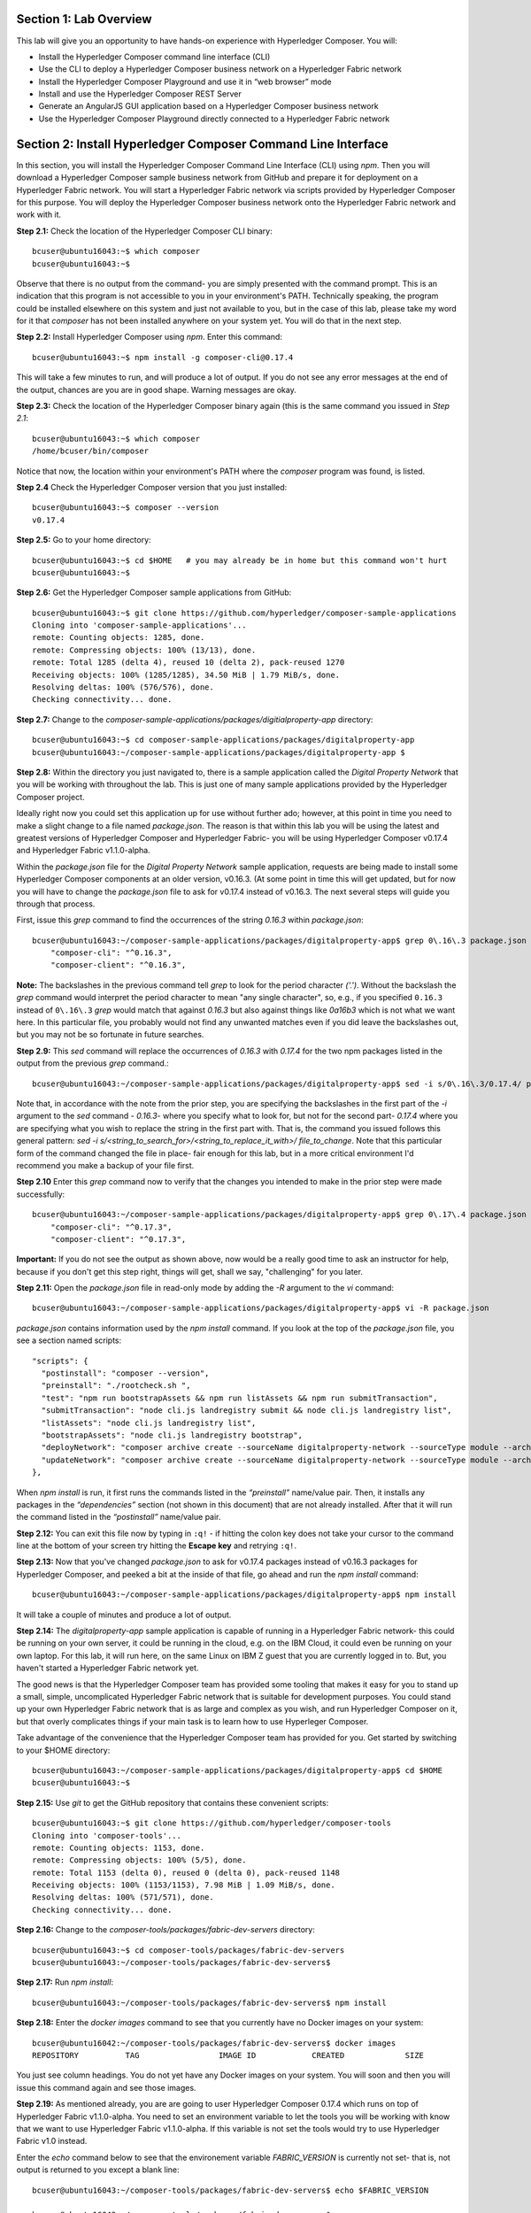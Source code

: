 Section 1:  Lab Overview
========================

This lab will give you an opportunity to have hands-on experience with Hyperledger Composer.
You will:

*	Install the Hyperledger Composer command line interface (CLI)
*	Use the CLI to deploy a Hyperledger Composer business network on a Hyperledger Fabric network
*	Install the Hyperledger Composer Playground and use it in “web browser” mode
*	Install and use the Hyperledger Composer REST Server
*	Generate an AngularJS GUI application based on a Hyperledger Composer business network
*	Use the Hyperledger Composer Playground directly connected to a Hyperledger Fabric network

Section 2: Install Hyperledger Composer Command Line Interface
==============================================================

In this section, you will install the Hyperledger Composer Command Line Interface (CLI) using *npm*.  Then you will download a Hyperledger Composer sample business 
network from GitHub and prepare it for deployment on a Hyperledger Fabric network.  You will start a Hyperledger Fabric network via 
scripts provided by Hyperledger Composer for this purpose.  You will deploy the Hyperledger Composer business network onto the 
Hyperledger Fabric network and work with it.

**Step 2.1:** Check the location of the Hyperledger Composer CLI binary::

 bcuser@ubuntu16043:~$ which composer
 bcuser@ubuntu16043:~$
 
Observe that there is no output from the command- you are simply presented with the command prompt.  This is an indication that this program is not accessible to you in your environment's PATH.  Technically speaking, the program could be installed elsewhere on this system and just not available to you, but in the case of this lab, please take my word for it that *composer* has not been installed anywhere on your system yet.  You will do that in the next step.

**Step 2.2:** Install Hyperledger Composer using *npm*.  Enter this command::

 bcuser@ubuntu16043:~$ npm install -g composer-cli@0.17.4

This will take a few minutes to run, and will produce a lot of output.  If you do not see any error messages at the end of the output, 
chances are you are in good shape.  Warning messages are okay.

**Step 2.3:** Check the location of the Hyperledger Composer binary again (this is the same command you issued in *Step 2.1*::

 bcuser@ubuntu16043:~$ which composer
 /home/bcuser/bin/composer

Notice that now, the location within your environment's PATH where the *composer* program was found, is listed.

**Step 2.4** Check the Hyperledger Composer version that you just installed::

 bcuser@ubuntu16043:~$ composer --version
 v0.17.4

**Step 2.5:** Go to your home directory::

 bcuser@ubuntu16043:~$ cd $HOME   # you may already be in home but this command won't hurt
 bcuser@ubuntu16043:~$
 
**Step 2.6:** Get the Hyperledger Composer sample applications from GitHub::

 bcuser@ubuntu16043:~$ git clone https://github.com/hyperledger/composer-sample-applications
 Cloning into 'composer-sample-applications'...
 remote: Counting objects: 1285, done.
 remote: Compressing objects: 100% (13/13), done.
 remote: Total 1285 (delta 4), reused 10 (delta 2), pack-reused 1270
 Receiving objects: 100% (1285/1285), 34.50 MiB | 1.79 MiB/s, done.
 Resolving deltas: 100% (576/576), done.
 Checking connectivity... done.

**Step 2.7:** Change to the *composer-sample-applications/packages/digitialproperty-app* directory::

 bcuser@ubuntu16043:~$ cd composer-sample-applications/packages/digitalproperty-app
 bcuser@ubuntu16043:~/composer-sample-applications/packages/digitalproperty-app $ 
 
**Step 2.8:** Within the directory you just navigated to, there is a sample application called the *Digital Property
Network* that you will be working with throughout the lab.  This is just one of many sample applications provided by
the Hyperledger Composer project.  

Ideally right now you could set this application up for use without further ado; however, at this point in time you need to make a slight change to a file named *package.json*. The reason is that within this lab you will be using the latest and greatest versions of Hyperledger Composer and Hyperledger Fabric- you will be using Hyperledger Composer v0.17.4 and Hyperledger Fabric v1.1.0-alpha.

Within the *package.json* file for the *Digital Property Network* sample application, requests are being made to install some Hyperledger Composer components at an older version, v0.16.3.  (At some point in time this will get updated, but for now you will have to change the *package.json* file to ask for v0.17.4 instead of v0.16.3. The next several steps will guide you through that process.

First, issue this *grep* command to find the occurrences of the string *0.16.3* within *package.json*::

 bcuser@ubuntu16043:~/composer-sample-applications/packages/digitalproperty-app$ grep 0\.16\.3 package.json
     "composer-cli": "^0.16.3",
     "composer-client": "^0.16.3",

**Note:** The backslashes in the previous command tell *grep* to look for the period character *('.')*.  Without the backslash the *grep* command would interpret the period character to mean "any single character", so, e.g., if you specified ``0.16.3`` instead of ``0\.16\.3`` *grep* would match that against *0.16.3* but also against things like *0a16b3* which is not what we want here.  In this particular file, you probably would not find any unwanted matches even if you did leave the backslashes out, but you may not be so fortunate in future searches.  

**Step 2.9:** This *sed* command will replace the occurrences of *0.16.3* with *0.17.4* for the two npm packages listed in the output from the previous *grep* command.::

 bcuser@ubuntu16043:~/composer-sample-applications/packages/digitalproperty-app$ sed -i s/0\.16\.3/0.17.4/ package.json
 
Note that, in accordance with the note from the prior step, you are specifying the backslashes in the first part of the *-i* argument to the *sed* command - *0\.16\.3*- where you specify what to look for, but not for the second part- *0.17.4* where you are specifying what you wish to replace the string in the first part with.  That is, the command you issued follows this general pattern:  *sed -i s/<string_to_search_for>/<string_to_replace_it_with>/ file_to_change*.  Note that this particular form of the command changed the file in place-  fair enough for this lab, but in a more critical environment I'd recommend you make a backup of your file first.

**Step 2.10** Enter this *grep* command now to verify that the changes you intended to make in the prior step were made successfully::

 bcuser@ubuntu16043:~/composer-sample-applications/packages/digitalproperty-app$ grep 0\.17\.4 package.json 
     "composer-cli": "^0.17.3",
     "composer-client": "^0.17.3",

**Important:** If you do not see the output as shown above, now would be a really good time to ask an instructor for help, because if you don't get this step right, things will get, shall we say, "challenging" for you later.

**Step 2.11:** Open the *package.json* file in read-only mode by adding the *-R* argument to the *vi* command::

 bcuser@ubuntu16043:~/composer-sample-applications/packages/digitalproperty-app$ vi -R package.json 

*package.json* contains information used by the *npm install* command.  If you look at the top of the *package.json* file, you see a section named 
scripts::

  "scripts": {
    "postinstall": "composer --version",
    "preinstall": "./rootcheck.sh ",
    "test": "npm run bootstrapAssets && npm run listAssets && npm run submitTransaction",
    "submitTransaction": "node cli.js landregistry submit && node cli.js landregistry list",
    "listAssets": "node cli.js landregistry list",
    "bootstrapAssets": "node cli.js landregistry bootstrap",
    "deployNetwork": "composer archive create --sourceName digitalproperty-network --sourceType module --archiveFile digitalPropertyNetwork.bna && composer network deploy --archiveFile ./digitalPropertyNetwork.bna --card PeerAdmin@hlfv1 -A admin -S adminpw -l INFO && composer card import --file ./admin@digitalproperty-network.card && composer network list --card admin@digitalproperty-network",
    "updateNetwork": "composer archive create --sourceName digitalproperty-network --sourceType module --archiveFile digitalPropertyNetwork.bna && composer network update --archiveFile ./digitalPropertyNetwork.bna --card admin@digitalproperty-network && composer network list --card admin@digitalproperty-network"
  },

When *npm install* is run, it first runs the commands listed in the *“preinstall”* name/value pair.  Then, it installs any packages in 
the *“dependencies”* section (not shown in this document) that are not already installed.  After that it will run the command listed in 
the *“postinstall”* name/value pair.

**Step 2.12:** You can exit this file now by typing in ``:q!`` - if hitting the colon key does not take your cursor to the command line 
at the bottom of your screen try hitting the **Escape key** and retrying ``:q!``.

**Step 2.13:** Now that you've changed *package.json* to ask for v0.17.4 packages instead of v0.16.3 packages for Hyperledger Composer, and peeked a bit at the inside of that file, go ahead and run the *npm install* command::

 bcuser@ubuntu16043:~/composer-sample-applications/packages/digitalproperty-app$ npm install
 
It will take a couple of minutes and produce a lot of output.

**Step 2.14:** The *digitalproperty-app* sample application is capable of running in a Hyperledger Fabric network- this could be running on your own server, it could be running in the cloud, e.g. on the IBM Cloud, it could even be running on your own laptop.  For this lab, it will run here, on the same Linux on IBM Z guest that you are currently logged in to.  But, you haven't started a Hyperledger Fabric network yet.  

The good news is that the Hyperledger Composer team has provided some tooling that makes it easy for you to stand up a small, simple, uncomplicated Hyperledger Fabric network that is suitable for development purposes.  You could stand up your own Hyperledger Fabric network that is as large and complex as you wish, and run Hyperledger Composer on it, but that overly complicates things if your main task is to learn how to use Hyperleger Composer.

Take advantage of the convenience that the Hyperledger Composer team has provided for you.  Get started by switching to your $HOME directory::
 
 bcuser@ubuntu16043:~/composer-sample-applications/packages/digitalproperty-app$ cd $HOME
 bcuser@ubuntu16043:~$ 

**Step 2.15:** Use *git* to get the GitHub repository that contains these convenient scripts::

 bcuser@ubuntu16043:~$ git clone https://github.com/hyperledger/composer-tools
 Cloning into 'composer-tools'...
 remote: Counting objects: 1153, done.
 remote: Compressing objects: 100% (5/5), done.
 remote: Total 1153 (delta 0), reused 0 (delta 0), pack-reused 1148
 Receiving objects: 100% (1153/1153), 7.98 MiB | 1.09 MiB/s, done.
 Resolving deltas: 100% (571/571), done.
 Checking connectivity... done.


**Step 2.16:** Change to the *composer-tools/packages/fabric-dev-servers* directory::

 bcuser@ubuntu16043:~$ cd composer-tools/packages/fabric-dev-servers
 bcuser@ubuntu16043:~/composer-tools/packages/fabric-dev-servers$ 

**Step 2.17:** Run *npm install*::

 bcuser@ubuntu16043:~/composer-tools/packages/fabric-dev-servers$ npm install
 
**Step 2.18:** Enter the *docker images* command to see that you currently have no Docker images on your system::

 bcuser@ubuntu16042:~/composer-tools/packages/fabric-dev-servers$ docker images
 REPOSITORY          TAG                 IMAGE ID            CREATED             SIZE

You just see column headings.  You do not yet have any Docker images on your system.  You will soon and then you will issue this command again and see those images.

**Step 2.19:** As mentioned already, you are are going to user Hyperledger Composer 0.17.4 which runs on top of Hyperledger Fabric v1.1.0-alpha.  You need to set an environment variable to let the tools you will be working with know that we want to use Hyperledger Fabric v1.1.0-alpha.  If this variable is not set the tools would try to use Hyperledger Fabric v1.0 instead.

Enter the *echo* command below to see that the environement variable *FABRIC_VERSION* is currently not set- that is, not output is returned to you except a blank line::

 bcuser@ubuntu16043:~/composer-tools/packages/fabric-dev-servers$ echo $FABRIC_VERSION

 bcuser@ubuntu16043:~/composer-tools/packages/fabric-dev-servers$ 

**Step 2.20:** The scripts are set to ask for Hyperledger v1.0.x - not what we want- if *FABRIC_VERSION* is not set. Use
*export* to set the environment variable::

 bcuser@ubuntu16043:~/composer-tools/packages/fabric-dev-servers$ export FABRIC_VERSION=hlfv11
 
**Step 2.21:** Now, issue the *echo* command again and this time you should see *hlfv11* produced as output::

 bcuser@ubuntu16043:~/composer-tools/packages/fabric-dev-servers$ echo $FABRIC_VERSION
 hlfv11
 bcuser@ubuntu16043:~/composer-tools/packages/fabric-dev-servers$ 

**Step 2.22:** Run the *downloadFabric.sh* script in order to pull the necessary Hyperledger Fabric v1.1.0-alpha images from the Hyperledger project's public Docker Hub repositories::

 bcuser@ubuntu16043:~/composer-tools/packages/fabric-dev-servers$ ./downloadFabric.sh
 
**Step 2.23:** Enter the *docker images* command again and this time you should see that several Hyperledger Fabric v1.1.0-alpha Docker images are available on your system::

 bcuser@ubuntu16043:~/composer-tools/packages/fabric-dev-servers$ docker images
 REPOSITORY                   TAG                 IMAGE ID            CREATED             SIZE
 hyperledger/fabric-ca        s390x-1.1.0-alpha   f6930b769b2e        8 days ago          297MB
 hyperledger/fabric-orderer   s390x-1.1.0-alpha   3ea7bb0520ae        9 days ago          227MB
 hyperledger/fabric-peer      s390x-1.1.0-alpha   6180e7247c51        9 days ago          233MB
 hyperledger/fabric-ccenv     s390x-1.1.0-alpha   6303ad1d7c33        9 days ago          1.32GB
 hyperledger/fabric-couchdb   s390x-0.4.5         b4c1f99eddbc        12 days ago         1.7GB

**Note:** I mentioned that this is a simple Hyperledger Fabric network.  There are several other Hyperledger Fabric Docker images that are necessary in a more complicated network, and you will get a chance to see some of them in tomorrow's labs.

**Step 2.24:** You are about to start your Hyperledger Fabric network.  But before you do that, enter this command to show that you do not currently have any Docker containers running::

 bcuser@ubuntu16043:~/composer-tools/packages/fabric-dev-servers$ docker ps -a
 CONTAINER ID        IMAGE               COMMAND             CREATED             STATUS              PORTS               NAMES
 bcuser@ubuntu16043:~/composer-tools/packages/fabric-dev-servers$

**Step 2.25:** Run the script to start the Hyperledger Fabric network::

 bcuser@ubuntu16043:~/composer-tools/packages/fabric-dev-servers$ ./startFabric.sh
 Development only script for Hyperledger Fabric control
 Running 'startFabric.sh'
 FABRIC_VERSION is set to 'hlfv11'
 FABRIC_START_TIMEOUT is unset, assuming 15 (seconds)
 Removing network composer_default
 WARNING: Network composer_default not found.
 Creating couchdb ... done
 Creating peer0.org1.example.com ... done
 Creating couchdb ... 
 Creating ca.org1.example.com ... 
 Creating peer0.org1.example.com ... 
 sleeping for 15 seconds to wait for fabric to complete start up
 2018-02-04 19:11:34.324 UTC [msp] GetLocalMSP -> DEBU 001 Returning existing local MSP
 2018-02-04 19:11:34.325 UTC [msp] GetDefaultSigningIdentity -> DEBU 002 Obtaining default signing identity
 2018-02-04 19:11:34.326 UTC [channelCmd] InitCmdFactory -> INFO 003 Endorser and orderer connections initialized
 2018-02-04 19:11:34.326 UTC [msp] GetLocalMSP -> DEBU 004 Returning existing local MSP
 2018-02-04 19:11:34.326 UTC [msp] GetDefaultSigningIdentity -> DEBU 005 Obtaining default signing identity
 2018-02-04 19:11:34.326 UTC [msp] GetLocalMSP -> DEBU 006 Returning existing local MSP
 2018-02-04 19:11:34.326 UTC [msp] GetDefaultSigningIdentity -> DEBU 007 Obtaining default signing identity
 2018-02-04 19:11:34.326 UTC [msp/identity] Sign -> DEBU 008 Sign: plaintext:  0AA2060A074F7267314D53501296062D...6D706F736572436F6E736F727469756D  
 2018-02-04 19:11:34.326 UTC [msp/identity] Sign -> DEBU 009 Sign: digest: 7F37BF09E78265D7A1AD94EFAFDED34AE52CB6BF0C2F727AFBCBB1FADD613140 
 2018-02-04 19:11:34.326 UTC [msp] GetLocalMSP -> DEBU 00a Returning existing local MSP
 2018-02-04 19:11:34.326 UTC [msp] GetDefaultSigningIdentity -> DEBU 00b Obtaining default signing identity
 2018-02-04 19:11:34.327 UTC [msp] GetLocalMSP -> DEBU 00c Returning existing local MSP
 2018-02-04 19:11:34.327 UTC [msp] GetDefaultSigningIdentity -> DEBU 00d Obtaining default signing identity
 2018-02-04 19:11:34.327 UTC [msp/identity] Sign -> DEBU 00e Sign: plaintext:  0ADF060A1B08021A0608E6B5DDD30522...0BC7999645EEEE05D76FB7FF1FE99AEF 
 2018-02-04 19:11:34.327 UTC [msp/identity] Sign -> DEBU 00f Sign: digest: B9C0E2EF0A8937F0D651CF530901483C77EA9D7BE29547135DA27A95F12C3497 
 2018-02-04 19:11:34.359 UTC [msp] GetLocalMSP -> DEBU 010 Returning existing local MSP
 2018-02-04 19:11:34.359 UTC [msp] GetDefaultSigningIdentity -> DEBU 011 Obtaining default signing identity
 2018-02-04 19:11:34.360 UTC [msp] GetLocalMSP -> DEBU 012 Returning existing local MSP
 2018-02-04 19:11:34.360 UTC [msp] GetDefaultSigningIdentity -> DEBU 013 Obtaining default signing identity
 2018-02-04 19:11:34.360 UTC [msp/identity] Sign -> DEBU 014 Sign: plaintext: 0ADF060A1B08021A0608E6B5DDD30522...D2505DCC3CD212080A021A0012021A00 
 2018-02-04 19:11:34.360 UTC [msp/identity] Sign -> DEBU 015 Sign: digest:  1F184D5D15F50E5E69EAED505F0094D3F6C9FACF808E794AD7897DC8D8D9A8FB 
 2018-02-04 19:11:34.360 UTC [channelCmd] readBlock -> DEBU 016 Got status: &{NOT_FOUND}
 2018-02-04 19:11:34.361 UTC [msp] GetLocalMSP -> DEBU 017 Returning existing local MSP
 2018-02-04 19:11:34.361 UTC [msp] GetDefaultSigningIdentity -> DEBU 018 Obtaining default signing identity
 2018-02-04 19:11:34.377 UTC [channelCmd] InitCmdFactory -> INFO 019 Endorser and orderer connections initialized
 2018-02-04 19:11:34.580 UTC [msp] GetLocalMSP -> DEBU 01a Returning existing local MSP
 2018-02-04 19:11:34.580 UTC [msp] GetDefaultSigningIdentity -> DEBU 01b Obtaining default signing identity
 2018-02-04 19:11:34.581 UTC [msp] GetLocalMSP -> DEBU 01c Returning existing local MSP
 2018-02-04 19:11:34.581 UTC [msp] GetDefaultSigningIdentity -> DEBU 01d Obtaining default signing identity
 2018-02-04 19:11:34.581 UTC [msp/identity] Sign -> DEBU 01e Sign: plaintext: 0ADF060A1B08021A0608E6B5DDD30522...281C014D88E312080A021A0012021A00 
 2018-02-04 19:11:34.581 UTC [msp/identity] Sign -> DEBU 01f Sign: digest: 91FCC31951E118D5D0A3DB2C0E1ABFBC7870848E28DB1D5BE603AC9AE8B4A0AD 
 2018-02-04 19:11:34.585 UTC [channelCmd] readBlock -> DEBU 020 Received block: 0
 2018-02-04 19:11:34.585 UTC [main] main -> INFO 021 Exiting.....
 2018-02-04 19:11:34.675 UTC [msp] GetLocalMSP -> DEBU 001 Returning existing local MSP
 2018-02-04 19:11:34.675 UTC [msp] GetDefaultSigningIdentity -> DEBU 002 Obtaining default signing identity
 2018-02-04 19:11:34.676 UTC [channelCmd] InitCmdFactory -> INFO 003 Endorser and orderer connections initialized
 2018-02-04 19:11:34.677 UTC [msp/identity] Sign -> DEBU 004 Sign: plaintext: 0AA0070A5C08011A0C08E6B5DDD30510...010467FBC4311A080A000A000A000A00 
 2018-02-04 19:11:34.677 UTC [msp/identity] Sign -> DEBU 005 Sign: digest: 465FD296501A5039275D79317F5851369FA880D38A9B5045E791AB8F19A6AFA6 
 2018-02-04 19:11:34.764 UTC [channelCmd] executeJoin -> INFO 006 Successfully submitted proposal to join channel
 2018-02-04 19:11:34.764 UTC [main] main -> INFO 007 Exiting.....

**Step 2.26:** Now enter *docker ps -a* to see if your Docker containers are running.  They should all be in the *Up* status::

 bcuser@ubuntu16043:~/composer-tools/packages/fabric-dev-servers$ docker ps -a
 CONTAINER ID        IMAGE                                    COMMAND                  CREATED             STATUS              PORTS                                            NAMES
 5faa34388cdf        hyperledger/fabric-peer:s390x-1.1.0-alpha      "peer node start"        3 minutes ago       Up 3 minutes        0.0.0.0:7051->7051/tcp, 0.0.0.0:7053->7053/tcp   peer0.org1.example.com
 484a5acbb825        hyperledger/fabric-ca:s390x-1.1.0-alpha        "sh -c 'fabric-ca-..."   3 minutes ago       Up 3 minutes        0.0.0.0:7054->7054/tcp                           ca.org1.example.com
 13fabd05e50c        hyperledger/fabric-couchdb:s390x-0.4.5         "tini -- /docker-e..."   3 minutes ago       Up 3 minutes        4369/tcp, 9100/tcp, 0.0.0.0:5984->5984/tcp       couchdb
 ca0053009e13        hyperledger/fabric-orderer:s390x-1.1.0-alpha   "orderer"                3 minutes ago       Up 3 minutes        0.0.0.0:7050->7050/tcp                           orderer.example.com

**Important:** All four containers listed should be in the *Up* status.  If any of them say *Exited*, ask an instructor for help.

**Step 2.27:** Now you must create a Hyperledger Composer Peer Admin business network card. This is the “glue” that lets Hyperledger Composer know how a particular user is going to connect to a Hyperledger Fabric network.  The *Peer Admin* is a special user that has administrative authority on the Hyperledger Fabric peer node and thus has the ability to install Hyperledger Composer business networks on the Hyperledger Fabric peer. 

A script has been provided to do this. Run the *createPeerAdminCard* script::

 bcuser@ubuntu16043:~/composer-tools/packages/fabric-dev-servers$ ./createPeerAdminCard.sh
 Development only script for Hyperledger Fabric control
 Running 'createPeerAdminCard.sh'
 FABRIC_VERSION is set to 'hlfv11'
 FABRIC_START_TIMEOUT is unset, assuming 15 (seconds)

 Using composer-cli at v0.17.4

 Successfully created business network card file to 
	 Output file: /tmp/PeerAdmin@hlfv1.card

 Command succeeded


 Successfully imported business network card
	 Card file: /tmp/PeerAdmin@hlfv1.card
	 Card name: PeerAdmin@hlfv1

 Command succeeded

 The following Business Network Cards are available:

 Connection Profile: hlfv1
 ┌─────────────────┬───────────┬──────────────────┐
 │ Card Name       │ UserId    │ Business Network │
 ├─────────────────┼───────────┼──────────────────┤
 │ PeerAdmin@hlfv1 │ PeerAdmin │                  │
 └─────────────────┴───────────┴──────────────────┘


 Issue composer card list --name <Card Name> to get details a specific card

 Command succeeded

 Hyperledger Composer PeerAdmin card has been imported, host of fabric specified as 'localhost'

 bcuser@ubuntu16043:~/composer-tools/packages/fabric-dev-servers$
 
**Note:** Notice from the above output that the "Card Name" *PeerAdmin@hlfv1*, associated with the "UserId" *PeerAdmin* does not have any information listed under the "Business Network".  The *PeerAdmin* user has authority to install Hyperledger Composer business networks, but it does not have authority to connect and use them.  When a Hyperledger Composer business network is installed under PeerAdmin's authority, a separate business network administrator is created for that specific business network that does have authority to connect and use just that one business network.  

**Step 2.28:** Go back to the sample application that you downloaded by changing back to this directory::

 bcuser@ubuntu16043:~/composer-tools/packages/fabric-dev-servers$ cd ~/composer-sample-applications/packages/digitalproperty-app/
 bcuser@ubuntu16043:~/composer-sample-applications/packages/digitalproperty-app$

**Step 2.29:** Run the *npm* command to deploy the *digitalproperty-network* Hyperledger Composer business network onto the Hyperledger 
Fabric network that you just created::

 bcuser@ubuntu16043:~/composer-sample-applications/packages/digitalproperty-app$ npm run deployNetwork

 > digitalproperty-app@0.0.6 deployNetwork /home/bcuser/composer-sample-applications/packages/digitalproperty-app
 > composer archive create --sourceName digitalproperty-network --sourceType module --archiveFile digitalPropertyNetwork.bna && composer network deploy --archiveFile ./digitalPropertyNetwork.bna --card PeerAdmin@hlfv1 -A admin -S adminpw -l INFO && composer card import --file ./admin@digitalproperty-network.card && composer network list --card admin@digitalproperty-network

 Creating Business Network Archive


 Looking for package.json of Business Network Definition
 	Input directory: /home/bcuser/composer-sample-applications/packages/digitalproperty-app/node_modules/digitalproperty- network

 Found:
 	Description: Digital Property Network
 	Name: digitalproperty-network
 	Identifier: digitalproperty-network@0.1.13
 
 Written Business Network Definition Archive file to 
 	Output file: digitalPropertyNetwork.bna

 Command succeeded

 Deploying business network from archive: ./digitalPropertyNetwork.bna
 Business network definition:
	Identifier: digitalproperty-network
	Description: Digital Property Network

 ✔ Installing runtime for business network undefined. This may take a minute...

 Starting business network from archive: ./digitalPropertyNetwork.bna
 Business network definition: 
	Identifier: digitalproperty-network@0.1.13
	Description: Digital Property Network

 Processing these Network Admins: 
	userName: admin

 ✔ Starting business network definition. This may take a minute...
  Successfully created business network card:
  	Filename: admin@digitalproperty-network.card

  Command succeeded


  Successfully imported business network card
 	 Card file: ./admin@digitalproperty-network.card
 	 Card name: admin@digitalproperty-network

  Command succeeded

  ✔ List business network from card admin@digitalproperty-network
  models: 
    - org.hyperledger.composer.system
    - net.biz.digitalPropertyNetwork
  scripts: 
    - lib/DigitalLandTitle.js
  registries: 
    net.biz.digitalPropertyNetwork.LandTitle: 
      id:           net.biz.digitalPropertyNetwork.LandTitle
      name:         Asset registry for net.biz.digitalPropertyNetwork.LandTitle
      registryType: Asset
    net.biz.digitalPropertyNetwork.SalesAgreement: 
      id:           net.biz.digitalPropertyNetwork.SalesAgreement
      name:         Asset registry for net.biz.digitalPropertyNetwork.SalesAgreement
      registryType: Asset
    net.biz.digitalPropertyNetwork.Person: 
      id:           net.biz.digitalPropertyNetwork.Person
      name:         Participant registry for net.biz.digitalPropertyNetwork.Person
      registryType: Participant

  Command succeeded

**Note:** You can see from the end of this output that this sample network has two Asset types, *LandTitle* and *SalesAgreement*, and one Participant type, *Person*.

**Step 2.30:** Run the Docker command to show your Docker images you will see that a new Docker image was created for 
the Hyperledger Composer business network that you just deployed::

 bcuser@ubuntu16043:~/composer-sample-applications/packages/digitalproperty-app$ docker images dev-*
 REPOSITORY                                                                                                                   TAG                 IMAGE ID            CREATED              SIZE
 dev-peer0.org1.example.com-digitalproperty-network-0.17.4-6799a395ee100973f688951ea00703a4fbe7a1f136fffd47a74e4717a7f8f2e5   latest              85ea8f343a17        3 minutes ago       1.45GB
 
**Step 2.31:** Run the Docker command to show your Docker container and you will see that a Docker container based on your new Docker image has been created (it should be the first container listed in the output)::

 bcuser@ubuntu16043:~/composer-sample-applications/packages/digitalproperty-app$ docker ps
 CONTAINER ID        IMAGE                                                                                                                        COMMAND                  CREATED             STATUS              PORTS                                            NAMES
 826c2d6e1a2d        dev-peer0.org1.example.com-digitalproperty-network-0.17.4-6799a395ee100973f688951ea00703a4fbe7a1f136fffd47a74e4717a7f8f2e5   "/bin/sh -c 'cd /u..."   4 minutes ago       Up 4 minutes                                                         dev-peer0.org1.example.com-digitalproperty-network-0.17.4
 5faa34388cdf        hyperledger/fabric-peer:s390x-1.1.0-alpha                                                                                    "peer node start"        23 minutes ago      Up 23 minutes       0.0.0.0:7051->7051/tcp, 0.0.0.0:7053->7053/tcp   peer0.org1.example.com
 484a5acbb825        hyperledger/fabric-ca:s390x-1.1.0-alpha                                                                                      "sh -c 'fabric-ca-..."   23 minutes ago      Up 23 minutes       0.0.0.0:7054->7054/tcp                           ca.org1.example.com
 13fabd05e50c        hyperledger/fabric-couchdb:s390x-0.4.5                                                                                       "tini -- /docker-e..."   23 minutes ago      Up 23 minutes       4369/tcp, 9100/tcp, 0.0.0.0:5984->5984/tcp       couchdb
 ca0053009e13        hyperledger/fabric-orderer:s390x-1.1.0-alpha                                                                                 "orderer"                23 minutes ago      Up 23 minutes       0.0.0.0:7050->7050/tcp                           orderer.example.com

**Step 2.32:** A few steps ago I mentioned in the notes that when the *PeerAdmin* deploys a Hyperledger Composer business network, it creates a business network administrator for that network.  Run this command to see that this new business network administrator, named *admin@digitalproperty-network*, has been created::

 bcuser@ubuntu16043:~/composer-sample-applications/packages/digitalproperty-app$ composer card list 
 The following Business Network Cards are available:

 Connection Profile: hlfv1
 ┌───────────────────────────────┬───────────┬─────────────────────────┐
 │ Card Name                     │ UserId    │ Business Network        │
 ├───────────────────────────────┼───────────┼─────────────────────────┤
 │ admin@digitalproperty-network │ admin     │ digitalproperty-network │
 ├───────────────────────────────┼───────────┼─────────────────────────┤
 │ PeerAdmin@hlfv1               │ PeerAdmin │                         │
 └───────────────────────────────┴───────────┴─────────────────────────┘


 Issue composer card list --name <Card Name> to get details a specific card

 Command succeeded

**Step 2.33:** At this point you have deployed a Hyperledger Composer Business Network on a Hyperledger Fabric v1.1.0-alpha network, but you 
have not actually created any participants or assets on the network.  Run this command and you will see that you will not have 
any “Land Titles” listed (if there had been any they would have been under the column headings surrounded by boxes at the bottom of 
this output)::

 bcuser@ubuntu16043:~/composer-sample-applications/packages/digitalproperty-app$ npm run listAssets

 > digitalproperty-app@0.0.6 listAssets /home/bcuser/composer-sample-applications/packages/digitalproperty-app
 > node cli.js landregistry list

 info: [DigitalProperty-App] Hyperledger Composer: Digital Property console application
 info: [DigitalProperty-App] LandRegistry:<init> businessNetworkDefinition obtained digitalproperty-network@0.1.13
 info: [DigitalProperty-App] listTitles Getting the asset registry
 info: [DigitalProperty-App] listTitles Getting all assest from the registry.
 info: [DigitalProperty-App] listTitles Current Land Titles
 info: [DigitalProperty-App] Titles listed
 info: [DigitalProperty-App] 
 ┌─────────┬─────────┬────────────┬─────────┬─────────────┬─────────┐
 │ TitleID │ OwnerID │ First Name │ Surname │ Description │ ForSale │
 └─────────┴─────────┴────────────┴─────────┴─────────────┴─────────┘
 info: [DigitalProperty-App] Command completed successfully.


**Step 2.34:** Run the following *npm test* command which will define two assets owned by Fred Bloggs, list them, set one for sale, and 
list them again.  Everything below the *npm test* command that you will enter is output.  Look carefully at the tables and you will see 
that Fred Bloggs’ nice house in the country was initially listed as not for sale but then was made available for sale as the result of 
a Business Network transaction::

 bcuser@ubuntu16043:~/composer-sample-applications/packages/digitalproperty-app$ npm test

 > digitalproperty-app@0.0.6 test /home/bcuser/composer-sample-applications/packages/digitalproperty-app
 > npm run bootstrapAssets && npm run listAssets && npm run submitTransaction


 > digitalproperty-app@0.0.6 bootstrapAssets /home/bcuser/composer-sample-applications/packages/digitalproperty-app
 > node cli.js landregistry bootstrap

 info: [DigitalProperty-App] Hyperledger Composer: Digital Property console application
 info: [DigitalProperty-App] Adding default land titles to the asset registry
 info: [DigitalProperty-App] LandRegistry:<init> businessNetworkDefinition obtained digitalproperty-network@0.1.13
 info: [DigitalProperty-App] LandRegistry:_bootstrapTitles getting asset registry for "net.biz.digitalPropertyNetwork.LandTitle"
 info: [DigitalProperty-App] about to get asset registry
 info: [DigitalProperty-App] LandRegistry:_bootstrapTitles got asset registry
 info: [DigitalProperty-App] LandRegistry:_bootstrapTitles getting factory and adding assets
 info: [DigitalProperty-App] LandRegistry:_bootstrapTitles Creating a person
 info: [DigitalProperty-App] LandRegistry:_bootstrapTitles Creating a land title#1
 info: [DigitalProperty-App] LandRegistry:_bootstrapTitles Creating a land title#2
 info: [DigitalProperty-App] LandRegistry:_bootstrapTitles Adding these to the registry
 info: [DigitalProperty-App] Default titles added
 info: [DigitalProperty-App] Command completed successfully.

 > digitalproperty-app@0.0.6 listAssets /home/bcuser/composer-sample-applications/packages/digitalproperty-app
 > node cli.js landregistry list

 info: [DigitalProperty-App] Hyperledger Composer: Digital Property console application
 info: [DigitalProperty-App] LandRegistry:<init> businessNetworkDefinition obtained digitalproperty-network@0.1.13
 info: [DigitalProperty-App] listTitles Getting the asset registry
 info: [DigitalProperty-App] listTitles Getting all assest from the registry.
 info: [DigitalProperty-App] listTitles Current Land Titles
 info: [DigitalProperty-App] Titles listed
 info: [DigitalProperty-App] 
 ┌──────────┬────────────────┬────────────┬─────────┬─────────────────────────────┬─────────┐
 │ TitleID  │ OwnerID        │ First Name │ Surname │ Description                 │ ForSale │
 ├──────────┼────────────────┼────────────┼─────────┼─────────────────────────────┼─────────┤
 │ LID:1148 │ PID:1234567890 │ Fred       │ Bloggs  │ A nice house in the country │ No      │
 ├──────────┼────────────────┼────────────┼─────────┼─────────────────────────────┼─────────┤
 │ LID:6789 │ PID:1234567890 │ Fred       │ Bloggs  │ A small flat in the city    │ No      │
 └──────────┴────────────────┴────────────┴─────────┴─────────────────────────────┴─────────┘
 info: [DigitalProperty-App] Command completed successfully.

 > digitalproperty-app@0.0.6 submitTransaction /home/bcuser/composer-sample-applications/packages/digitalproperty-app
 > node cli.js landregistry submit && node cli.js landregistry list

 info: [DigitalProperty-App] Hyperledger Composer: Digital Property console application
 info: [DigitalProperty-App] LandRegistry:<init> businessNetworkDefinition obtained digitalproperty-network@0.1.13
 info: [DigitalProperty-App] updateForSale Getting assest from the registry.
 info: [DigitalProperty-App] updateForSale Submitting transaction
 info: [DigitalProperty-App] Transaction Submitted
 info: [DigitalProperty-App] Command completed successfully.
 info: [DigitalProperty-App] Hyperledger Composer: Digital Property console application
 info: [DigitalProperty-App] LandRegistry:<init> businessNetworkDefinition obtained digitalproperty-network@0.1.13
 info: [DigitalProperty-App] listTitles Getting the asset registry
 info: [DigitalProperty-App] listTitles Getting all assest from the registry.
 info: [DigitalProperty-App] listTitles Current Land Titles
 info: [DigitalProperty-App] Titles listed
 info: [DigitalProperty-App] 
 ┌──────────┬────────────────┬────────────┬─────────┬─────────────────────────────┬─────────┐
 │ TitleID  │ OwnerID        │ First Name │ Surname │ Description                 │ ForSale │
 ├──────────┼────────────────┼────────────┼─────────┼─────────────────────────────┼─────────┤
 │ LID:1148 │ PID:1234567890 │ Fred       │ Bloggs  │ A nice house in the country │ Yes     │
 ├──────────┼────────────────┼────────────┼─────────┼─────────────────────────────┼─────────┤
 │ LID:6789 │ PID:1234567890 │ Fred       │ Bloggs  │ A small flat in the city    │ No      │
 └──────────┴────────────────┴────────────┴─────────┴─────────────────────────────┴─────────┘
 info: [DigitalProperty-App] Command completed successfully.


Section 3: Install Hyperledger Composer Playground
==================================================

In the *Immunichain Lab* you did earlier today, you worked within an instance of the Hyperledger Composer Playground that is hosted on IBM Cloud, and the changes you made were contained within your web browser storage. 

In this section, you will install Hyperledger Composer Playground on your Ubuntu IBM on Z instance, and run the Playground on your Ubuntu instance.

You will then install the same DigitalProperty Network into the Playground that you used in the prior section of this lab, but, you will still be working in Web Browser mode-  the changes you make with the Playground will be within your web browser storage only, and will not be reflected in the Hyperledger Fabric network until near the end of *Section 4*, when you will take specific steps to export your changes from the Playground and update your Hyperledger Fabric network to use them.

Later in this lab, in *Section 7*, you will connect the Playground directly to the Hyperledger Fabric network and the changes you make in that section will be immediately available there.  That sounds simpler, and it is, so why are we doing it the "hard way" where we are working in the web browser storage only to export it to the real Fabric later?  I can think of a few reasons:

*1)* If you are connected to a running Hyperledger Fabric network, your changes will make permanent updates.  Maybe you're very early in your development cycle and don't wish to do that yet.

*2)* With the process you'll learn first, you could actually run a Hyperledger Composer playground instance on your laptop and work with your Hyperledger Composer business network while disconnected from the Hyperledger Fabric network, for instance, while on an airplane (!), and then later import the changes into the Hyperledger Fabric when you are connected again.

*3)* When you export your Hyperledger Composer Business Network from Web Browser mode, it only exports the *definitions* of your Participant and Asset types, but it does not export any actual instances of those types that you may have created for testing purposes.  Which may be what you want, if you were creating lots of different particpant or asset instances for testing purposes but want to throw them away when you're done testing.

I think I may have confused you enough for now.  Let's get started.

**Step 3.1:** Go to your home directory::

 bcuser@ubuntu16043:~/composer-sample-applications/packages/digitalproperty-app$ cd ~
 bcuser@ubuntu16043:~$ 
 
**Step 3.2:** Verify that Hyperledger Composer Playground is not currently available to you::

 bcuser@ubuntu16043:~$ which composer-playground
 bcuser@ubuntu16043:~$ 

**Step 3.3:** Install it with *npm*::

 bcuser@ubuntu16043:~$ npm install -g composer-playground@0.17.4

**Step 3.4:** Start composer-playground by simply entering *composer-playground* without any arguments.  Notice that Composer Playground is listening on port 8080::

 bcuser@ubuntu16043:~$ composer-playground
 Composer                :main()                   > 
 PlaygroundAPI           :createServer()           > 8080, false
 PlaygroundAPI           :createServer()           Playground API started on port 8080 
 PlaygroundAPI           :createServer()           < 


**Step 3.5:** Open Chrome or Firefox and go to the *URL http://<your_hostname_or_IP>:8080* and you should first see a browser frame pop up that looks like this:
 
.. image:: images/lab4/3_01_LetsBlockchain.png

**Note:** The Hyperledger Composer team quite often "tweaks" the Playground's user interface to improve the user experience. Every effort has been made to keep the screenshots in this lab up to date to match the actual code-  in some cases there may be minor cosmetic differences between what you see in your browser and what is shown in this lab, but these differences should not impact your ability to work through the steps.  If you do see something bewildering that doesn't match the lab instructions, please ask an instructor for help.

**Step 3.6:** Click the button that says **Let’s Blockchain!** to clear this popup window.

**Step 3.7:** You will initially see a screen that looks like this (minus the red lines I added to the screen shot):

.. image:: images/lab4/3.07_ScrollDown.png

Do not click on this!  This would connect you to the Hyperledger Fabric.  That comes later.  For now, scroll down until you see the heading *Connection: Web Browser* and click the big **Deploy a new business network** tile underneath it:

.. image:: images/lab4/3.08_DeployNewBusinessNetwork.png

**Step 3.8:** Scroll down until you see some tiles for sample networks that you can install.  Click on **digitalproperty-network**:

.. image:: images/lab4/3.08_digitalpropertynetwork.png

**Note:** This will load the same *Digital Property Network* sample application that you worked with in the prior section of this lab.  However, it is not loading it from your Ubuntu on IBM Z instance.  It is getting it from the Internet- but since you did not make any changes to the network definition in section 2, what you are getting here is the same as what you worked with in section 2.  I could have had you download the Business Network Archive file from your Ubuntu instance to your classroom laptop and then uploaded that file to the Hyperledger Composer Playground.  But to save you the tedium of having to do that now, I just had you load it from the Internet.  You only have the luxury of doing that because wyoue are working with Hyperledger Composer-provided sample applications, so the Hyperledger Composer Playground GUI is aware of them.

**Step 3.9:** Scroll up in your browser window and in the upper right you should see some information about the digitalproperty-network:

.. image:: images/lab4/3.09_Information.png

Click the **Deploy** button underneath this information.

**Step 3.10:** The deployment attempt did not go through, and you are presented with a tiny error message:

.. image:: images/lab4/3.10_CardNameMustBeUnique.png

Here is what happened.  I did not instruct you to fill in this field, so by default Hyperledger Composer is trying to create a new business network card with the name of *admin@digitalproperty-network* on your Ubuntu instance's file system. This business network card cannot exist already.  However, in the last section, your activities in that section already created a business network card of this name.  All of the Hyperledger Composer tools look for the business network cards in the same place, in ``$HOME/.composer``, so Hyperledger Composer Playground was smart enough to detect that a card by this name already existed. 

**Step 3.11:** Work around this by specifying a unique name in this field.  Type in **admin@digitalproperty-network-web** and then click **Deploy** again:

.. image:: images/lab4/3.11_GiveUniqueName.png

**Step 3.12:** The Deploy should work this time.  You may need to scroll down, but down in the *Connection: Web Browser* section (ensure you find that section) you should now see a big button for your newly created Business Network Card for *admin@digitalproperty-network-web*.  (This name is pretty long and is truncated on the big button but I hovered my mouse over the name long enough for the "ToolTip" to show its full name).

.. image:: images/lab4/3.12_ConnectNow.png

Click the **Connect Now** link at the bottom of this button.

**Step 3.13:** After a few seconds you should see a screen that looks like this.  It is displaying a README.md file that is a good practice to include with the Business Network. This file is written in a simple markup language called Markdown (which explains the *.md* file extension):

.. image:: images/lab4/3.13_About.png

**Step 3.14:** Click the **Model File** link along the left.  This will allow 
you to see the definition of the business network participants, assets and transactions:

.. image:: images/lab4/3_05_PlaygroundModelFile.png
 
**Step 3.15:** Click the **Script File** link and you will be able to see the JavaScript implementation of the transaction defined in 
the *Model File*. In Hyperledger Composer parlance, these JavaScript functions that implement the transaction are called *transaction processor functions*.

.. image:: images/lab4/3_06_ScriptFile.png

**Step 3.16:** Click the **Access Control** link and you will see the default permissions defined for the Business Network.  The default permissions are wide open, allowing anyone access, and would almost certainly need modification for any realistic production scenario to ensure that desired access rights and restrictions are in place:

.. image::  images/lab4/3.16_AccessControl.png

In the next section, you are going to use the Hyperledger Composer Playground to make some changes to your Business Network model, export your updated Business Network model from the Playground, use this export to update the Business Network you deployed earlier to Hyperledger Fabric, and then finally you will confirm that your changes took effect.  

Section 4: Use Hyperledger Composer Playground to change your business network model
====================================================================================

In this section, you will start by verifying that you can use the Hyperledger Composer Playground to exercise the same functionality that you ran in *Section 2*.  In *Section 2* you used various *npm* commands such as *npm run listAssets* and *npm run submitTransaction* and *npm test* to do this.  With the Hyperledger Composer Playground, you will exercise the functionality with its GUI.

Then you will make some minor changes to your Business Network in Hyperledger Composer Playground.  You will add an asset, and you will modify your transaction.

After verifying that your modified transaction works, you will export the Business Network definition from Hyperledger Composer Playground, transfer the file to your Linux on Z instance, and you will update your already-deployed Business Network in Hyperledger Fabric. You will then verify that your updates are now in effect in the Business Network in Hyperledger Fabric.

**Step 4.1:** Click the **Test** link, then click the **Person** link, and if you see the same text as shown in the below diagram, *‘Participant registry for net.biz.digitalPropertyNetwork.Person’*, then click the **+Create New Participant** button:

.. image:: images/lab4/4_010_TestPerson.png
 
**Step 4.2:** You will see a window like this.  The *personId* field is the identifier field for a *Person* asset and it has been given a randomly assigned value by Hyperledger Composer Playground.  The other fields are left blank:

.. image:: images/lab4/4_020_CreateParticipant.png
 
**Step 4.3:** You can overtype the *personId* field with your own value or leave it as is.  You can change it to something simple for this lab, like *1111*.  You will be using this value in a moment, so whether you take what is presented to you or create your own, remember it or write it down.  Fill in the *firstName* and *lastName* with values that suit you.  Here is an example:

.. image:: images/lab4/4_030_CreateParticipantBarry.png
 
**Step 4.4:** Leave *$class* unchanged.  Click the **Create New** button after you have entered the other values (or accepted *personId* as presented to you). You should be returned to a page that shows that the *Person* you entered is now in the *Participant* registry:

.. image:: images/lab4/4_040_NewParticipant.png
 
**Step 4.5:** Click the **LandTitle** link on the left, and then click the **Create New Asset** button in the upper right:

.. image:: images/lab4/4_050_CreateNewAsset.png
 
**Step 4.6:** You will be given a screen similar to what you saw when you entered a person, only now it is for a *LandTitle* asset.   Click the checkbox next to *Optional Properties* in order to see the *forSale* name/value pair. Leave *$class* unchanged.  For *titleId*, accept the default or give it your own simple value that you can remember, for you will need this later on as well.  For *owner*, give it the *personId* you gave your new *Person* in the prior step-  **1111** in our example screenshots here. For information, give it something silly or serious, depending on your mood, but, please, please leave the *forSale* value as false, or you will destroy the integrity of the rest of the lab.  (Okay, maybe it is not that critical, but I am begging you to leave the value as *false* for now).  Here is an example (I am serious about teaching you, but I chose silly for my information-  learning is fun!)

.. image:: images/lab4/4_060_CreateNewAsset.png
 
**Note:** If you are wondering what the deal is with the shoe, this is a tribute to the English language nursery rhyme discussed at  https://en.wikipedia.org/wiki/There_was_an_Old_Woman_Who_Lived_in_a_Shoe

**Step 4.7:** Click the **Create New** button and you should see this new asset listed:

.. image:: images/lab4/4_070_NewAssetRegistry.png
 
**Step 4.8:** You are going to run a transaction which will put your property for sale.  Click the **Submit Transaction** button.  From the *TransactionType* dropdown list choose **RegisterPropertyForSale**. You will see a screen that looks like this.  Random values will be given to you:

.. image:: images/lab4/4_080_SubmitTransaction.png
 
**Step 4.9:** These random values given to you for *seller* and *title* do not match anything that you entered in the previous steps in this lab.  (If they do, end this lab immediately and go buy some lottery tickets).  Do not change anything, and click the **Submit** button.  You will probably see an error message between the JSON Data and the Submit button that looks like this::

 Error: Object with ID 'titleId:9715' in collection with ID 'Asset:net.biz.digitalPropertyNetwork.LandTitle' does not exist

**Step 4.10:** For the *seller*, now put in the actual *personID* for the *Person* you created in *Step 4.4*.  Leave the *title* field with the random value.  Click **Submit** again.  Now it is probably complaining still about the *LandTitle* not existing, e.g.:

.. image:: images/lab4/4_090_SubmitTransaction.png
 
**Step 4.11:** Finally, replace the *title* value with the *titleId* you gave your new *LandTitle* in *Step 4.7*.  E.g., to match the earlier steps, I did this:

.. image:: images/lab4/4_100_SubmitTransaction.png
 
**Step 4.12:** Now when you click **Submit** your transaction should be successful. Click The **All Transactions** link on the left of the *Test* page:

.. image:: images/lab4/4.13_AllTransactions.png

**Step 4.13:** You should see an entry for the *RegisterPropertyForSale* transaction you just submitted at the top of the list. Click the **view record** link to the right of it:

.. image:: images/lab4/4.13_ViewRecord.png

**Step 4.14:** You will now see a record of this transaction.  Notice that your input values are shown along with two fields added by Hyperledger Composer- a unique *transactionId* and the *timestamp* of the transaction. 

.. image:: images/lab4/4.14_HistorianRecord.png

**Note:** Remember, Hyperledger Composer is a framework that runs on top of Hyperledger Fabric.  The view of the transaction that you see in this view is from Hyperledger Composer's point of view.  The actual transaction record stored within a block in the blockchain by Hyperledger Fabric contains other information that is not shown in this view.

Close the small window showing the transaction record by clicking the *X* in the upper-right corner.
 
**Step 4.15:** Now click the **LandTitle** button on the left and you should observe that the *LandTitle* asset that you created earlier now has *true* in its *forSale* field because of the transaction that you just submitted:

.. image:: images/lab4/4_120_ChangedLandTitle.png
 
**Step 4.16:** Go back to the JavaScript transaction processor function by clicking **Define** at the top and then **Script File** at the left.   Scroll down if necessary until you see the line highlighted in the screen snippet below.  The highlighted line shows how the transaction changed the value of *forSale* from *false* to *true*:

.. image:: images/lab4/4_130_Transaction.png
 
**Step 4.17:** You are going to make a change to this function now.  Right below the line that is highlighted, add the following line::

 propertyForSale.title.information += ".  He really needs the money!";

so that your screen looks like this:

.. image:: images/lab4/4_140_ModifiedTransaction.png
 
**Step 4.18:** For your changes to take effect within the Playground, you must click the **Update** button on the left side of the screen.	

**Step 4.19:** After clicking *Update*, click the **Test** link at the top and then the **LandTitle** link on the left.  Your asset has a value of *true* for *forSale*.  Change it to *false* by **clicking on the little icon shaped like a pencil** to the right of the asset information:

.. image:: images/lab4/4_150_AssetInformation.png
 
**Step 4.20:** Change *true* back to *false* for *forSale* and then click the **Update** button:

.. image:: images/lab4/4_160_EditAssetInformation.png
 
**Step 4.21:** You should see the *LandTitle* showing a value of *false*.  Click the **Submit Transaction** button on the lower left of the page.

**Step 4.22:** Replace the randomly generated *seller* and *title* values with the actual values from what you created earlier, e.g.:

.. image:: images/lab4/4_170_SubmitModifiedTransaction.png
 
**Step 4.23:** After clicking **Submit**, you should see the transaction results appear briefly in a little popup window.  Then, you should see that the *information* value has been modified with the extra text that your code modification added:

.. image:: images/lab4/4_180_ModifiedAssets.png
 
**Step 4.24:** Click the **Define** link near the top, then click on the **Model File** link on the left.  Add the following lines of text, below the line starting with *namespace*, to create a new Asset in the model::

 asset GoldNuggets identified by palletId {
    o String palletId
    o Double weight
 }

**Step 4.25:** Then update the *LandTitle* asset by adding the following line to the bottom of its definition, but before the closing curly brace::

 o GoldNuggets[] tharsGoldInThemTharHills optional

**Step 4.26:** The updated portions of the code should like what is highlighted here:

.. image:: images/lab4/4_190_newAsset.png
 
**Step 4.27:** Make sure to click the **Update** button after you have made these changes.

**Step 4.28:** Click the **Test** button and you should see that *GoldNuggets* is now listed as an *Asset* type on the left:

.. image:: images/lab4/4_200_GoldNuggets.png
 
**Step 4.29:** Click the **Define** link near the top and then the **Export** link near the lower left of the page:

.. image:: images/lab4/4_210_Deploy.png
 
**Step 4.30:** Save the Business Network Archive file to your laptop or workstation, e.g. here I have saved it with the name *modified-digitalproperty-network.bna*:

.. image:: images/lab4/4_220_export.png
 
**Note:** This was a screenshot from Windows 7.  Your file saving dialog may appear different and you certainly won't have the same directory structure as shown in the screen shot, unless you swiped my laptop. The important thing is to save the file with the name I suggest here, *modified-digitalproperty-network.bna* so that the rest of the lab instructions stay in synch, but you can put the file anywhere on your laptop or workstation, you only have to remember where long enough to complete the next step!

**Step 4.31:** You need to transfer the file you just saved on your laptop or workstation up to your Linux on IBM Z instance. Here is an example where I used *scp* within a Cygwin xTerm session to get the desired file from my laptop to my Linux on z Systems instance::

 silliman@ADMINIB-BL1HU3C ~/scratchpad
 $ scp modified-digitalproperty-network.bna bcuser@192.168.22.225:~/
 modified-digitalproperty-network.bna                                                          100% 9899   179.4KB/s   00:00    

In this step, the command is performed on your laptop or workstation. The above command example sent this file to my home directory.  Remember where you send this file. You will come back to it in a moment but first you will rerun your *npm* transactions to verify that your Business Network is still working *without* your updates.

**Note :** This steps shows an example using *scp* within a *Cygwin* session.  If you are using *PuTTY* or another program such as *Filezilla*, the instructors will have provided appropriate instructions for this command.

**Step 4.32:** Change to the directory from where you were previously working before you started working with Hyperledgver Composer Playground (you may need to start a new PuTTY session if Hyperledger Composer Playground is tying up your only other session)::

 bcuser@ubuntu16043:~$ cd ~/composer-sample-applications/packages/digitalproperty-app/
 bcuser@ubuntu16043:~/composer-sample-applications/packages/digitalproperty-app$

**Step 4.33:** Run the *composer network list* command to list your network’s assets.  Your new *goldNuggets* asset will *not* show up since you have updated your business network on the Hyperledger Fabirc yet::

 bcuser@ubuntu16043:~/composer-sample-applications/packages/digitalproperty-app$ composer network list --card admin@digitalproperty-network
 
 ✔ List business network from card admin@digitalproperty-network
 models: 
   - org.hyperledger.composer.system
   - net.biz.digitalPropertyNetwork
 scripts: 
   - lib/DigitalLandTitle.js
 registries: 
   net.biz.digitalPropertyNetwork.LandTitle: 
     id:           net.biz.digitalPropertyNetwork.LandTitle
     name:         Asset registry for net.biz.digitalPropertyNetwork.LandTitle
     registryType: Asset
     assets: 
       LID:1148: 
         $class:      net.biz.digitalPropertyNetwork.LandTitle
         titleId:     LID:1148
         owner:       resource:net.biz.digitalPropertyNetwork.Person#PID:1234567890
         information: A nice house in the country
         forSale:     true
       LID:6789: 
         $class:      net.biz.digitalPropertyNetwork.LandTitle
         titleId:     LID:6789
         owner:       resource:net.biz.digitalPropertyNetwork.Person#PID:1234567890
         information: A small flat in the city
   net.biz.digitalPropertyNetwork.SalesAgreement: 
     id:           net.biz.digitalPropertyNetwork.SalesAgreement
     name:         Asset registry for net.biz.digitalPropertyNetwork.SalesAgreement
     registryType: Asset
   net.biz.digitalPropertyNetwork.Person: 
     id:           net.biz.digitalPropertyNetwork.Person
     name:         Participant registry for net.biz.digitalPropertyNetwork.Person
     registryType: Participant
     assets: 
       PID:1234567890: 
         $class:    net.biz.digitalPropertyNetwork.Person
         personId:  PID:1234567890
         firstName: Fred
         lastName:  Bloggs

 Command succeeded

**Note:** Your updates were made in the Web Browser mode with Hyperledger Composer Playground, and they are saved in the *Business Network Archive (.bna)* that you just uploaded to your Ubuntu on IBM Z instance, but they haven't yet been added to the business network running on Hyperledger Fabric

**Step 4.34:** Now run the *npm* command which will submit a transaction.  The output will *not* have your updates to the transaction where you added the phrase *“He really needs the money!”* to the *information*::

 bcuser@ubuntu16043:~/composer-sample-applications/packages/digitalproperty-app$ npm run submitTransaction
 
 > digitalproperty-app@0.0.6 submitTransaction /home/bcuser/composer-sample-applications/packages/digitalproperty-app
 > node cli.js landregistry submit && node cli.js landregistry list

 info: [DigitalProperty-App] Hyperledger Composer: Digital Property console application
 info: [DigitalProperty-App] LandRegistry:<init> businessNetworkDefinition obtained digitalproperty-network@0.1.13
 info: [DigitalProperty-App] updateForSale Getting assest from the registry.
 info: [DigitalProperty-App] updateForSale Submitting transaction
 info: [DigitalProperty-App] Transaction Submitted
 info: [DigitalProperty-App] Command completed successfully.
 info: [DigitalProperty-App] Hyperledger Composer: Digital Property console application
 info: [DigitalProperty-App] LandRegistry:<init> businessNetworkDefinition obtained digitalproperty-network@0.1.13
 info: [DigitalProperty-App] listTitles Getting the asset registry
 info: [DigitalProperty-App] listTitles Getting all assest from the registry.
 info: [DigitalProperty-App] listTitles Current Land Titles
 info: [DigitalProperty-App] Titles listed
 info: [DigitalProperty-App] 
 ┌──────────┬────────────────┬────────────┬─────────┬─────────────────────────────┬─────────┐
 │ TitleID  │ OwnerID        │ First Name │ Surname │ Description                 │ ForSale │
 ├──────────┼────────────────┼────────────┼─────────┼─────────────────────────────┼─────────┤
 │ LID:1148 │ PID:1234567890 │ Fred       │ Bloggs  │ A nice house in the country │ Yes     │
 ├──────────┼────────────────┼────────────┼─────────┼─────────────────────────────┼─────────┤
 │ LID:6789 │ PID:1234567890 │ Fred       │ Bloggs  │ A small flat in the city    │ No      │
 └──────────┴────────────────┴────────────┴─────────┴─────────────────────────────┴─────────┘
 info: [DigitalProperty-App] Command completed successfully.

**Step 4.35:** Now you will update the Business Network running on your Hyperledger Fabric network with the Business Network Archive (*.bna) file that you exported from Hyperledger Composer Playground::

 bcuser@ubuntu16043:~/composer-sample-applications/packages/digitalproperty-app$ composer network update -a ~/modified-digitalproperty-network.bna --card admin@digitalproperty-network

 composer network update -a ~/modified-digitalproperty-network.bna --card admin@digitalproperty-network
 Updating business network from archive: /home/bcuser/modified-digitalproperty-network.bna
 Business network definition:
 	Identifier: digitalproperty-network@0.2.1-20180115141440
 	Description: Digital Property Network

 ✔ Updating business network definition. This may take a few seconds...
 Successfully updated business network

 Command succeeded

**Step 4.36:** Run the same *composer network list* command that you ran in *Step 4.33* and you will see that the asset type of *goldNuggets* that you defined in the Playground is now present::

 bcuser@ubuntu16043:~/composer-sample-applications/packages/digitalproperty-app$ composer network list --card admin@digitalproperty-network

 ✔ List business network from card admin@digitalproperty-network
 models: 
   - org.hyperledger.composer.system
   - net.biz.digitalPropertyNetwork
 scripts: 
   - lib/DigitalLandTitle.js
 registries: 
   net.biz.digitalPropertyNetwork.GoldNuggets: 
     id:           net.biz.digitalPropertyNetwork.GoldNuggets
     name:         Asset registry for net.biz.digitalPropertyNetwork.GoldNuggets
     registryType: Asset
   net.biz.digitalPropertyNetwork.LandTitle: 
     id:           net.biz.digitalPropertyNetwork.LandTitle
     name:         Asset registry for net.biz.digitalPropertyNetwork.LandTitle
     registryType: Asset
     assets: 
       LID:1148: 
         $class:      net.biz.digitalPropertyNetwork.LandTitle
         titleId:     LID:1148
         owner:       resource:net.biz.digitalPropertyNetwork.Person#PID:1234567890
         information: A nice house in the country
         forSale:     true
       LID:6789: 
         $class:      net.biz.digitalPropertyNetwork.LandTitle
         titleId:     LID:6789
         owner:       resource:net.biz.digitalPropertyNetwork.Person#PID:1234567890
         information: A small flat in the city
   net.biz.digitalPropertyNetwork.SalesAgreement: 
     id:           net.biz.digitalPropertyNetwork.SalesAgreement
     name:         Asset registry for net.biz.digitalPropertyNetwork.SalesAgreement
     registryType: Asset
   net.biz.digitalPropertyNetwork.Person: 
     id:           net.biz.digitalPropertyNetwork.Person
     name:         Participant registry for net.biz.digitalPropertyNetwork.Person
     registryType: Participant
     assets: 
       PID:1234567890: 
         $class:    net.biz.digitalPropertyNetwork.Person
         personId:  PID:1234567890
         firstName: Fred
         lastName:  Bloggs

 Command succeeded

**Step 4.37:** Now rerun the *npm* command from *Step 4.34* and you will see that your modified transaction processor function was used.  The *LandTitle* information has been modified with your changes::

 bcuser@ubuntu16042:~/composer-sample-applications/packages/digitalproperty-app$ npm run submitTransaction

 > digitalproperty-app@0.0.6 submitTransaction /home/bcuser/composer-sample-applications/packages/digitalproperty-app
 > node cli.js landregistry submit && node cli.js landregistry list

 info: [DigitalProperty-App] Hyperledger Composer: Digital Property console application
 info: [DigitalProperty-App] LandRegistry:<init> businessNetworkDefinition obtained digitalproperty-network@0.2.1-20180115141440
 info: [DigitalProperty-App] updateForSale Getting assest from the registry.
 info: [DigitalProperty-App] updateForSale Submitting transaction
 info: [DigitalProperty-App] Transaction Submitted
 info: [DigitalProperty-App] Command completed successfully.
 info: [DigitalProperty-App] Hyperledger Composer: Digital Property console application
 info: [DigitalProperty-App] LandRegistry:<init> businessNetworkDefinition obtained digitalproperty-network@0.2.1-20180115141440
 info: [DigitalProperty-App] listTitles Getting the asset registry
 info: [DigitalProperty-App] listTitles Getting all assest from the registry.
 info: [DigitalProperty-App] listTitles Current Land Titles
 info: [DigitalProperty-App] Titles listed
 info: [DigitalProperty-App] 
 ┌──────────┬────────────────┬────────────┬─────────┬────────────────────────────────────────────────────────────┬─────────┐
 │ TitleID  │ OwnerID        │ First Name │ Surname │ Description                                                │ ForSale │
 ├──────────┼────────────────┼────────────┼─────────┼────────────────────────────────────────────────────────────┼─────────┤
 │ LID:1148 │ PID:1234567890 │ Fred       │ Bloggs  │ A nice house in the country.  He really needs the money.   │ Yes     │
 ├──────────┼────────────────┼────────────┼─────────┼────────────────────────────────────────────────────────────┼─────────┤
 │ LID:6789 │ PID:1234567890 │ Fred       │ Bloggs  │ A small flat in the city                                   │ No      │
 └──────────┴────────────────┴────────────┴─────────┴────────────────────────────────────────────────────────────┴─────────┘
 info: [DigitalProperty-App] Command completed successfully.

An interesting thing to note is that you added an array of *GoldNuggets* to your definition of a *LandTitle* but did not make any changes to the JavaScript code in this sample application to deal with it, yet it did not impact your ability to continue working with the assets.  The reason this was so seamless is because you made it an optional field.  In general, if you are updating an existing asset or participant, you will want to make any new fields optional.

**Step 4.38:** Minimize it if you wish to reduce clutter, but leave your Hyperledger Composer Playground web browser window open. Similarly, please keep Hyperledger Composer Playground running in the PuTTY or SSH session where you started it. You will be coming back to it later in the lab, but next you will explore some more Hyperledger Composer tools.

Section 5: Install Hyperledger Composer REST Server
===================================================

The Hyperledger Composer REST Server reads a Business Network definition and exposes public APIs based on the model.  This allows any programs written in any programming language that supports making HTTP calls- and almost all languages do-  to interface with a Hyperledger Composer Business Network.

**Step 5.1:** Navigate to your home directory.  Strictly speaking, this is not required, but it will shorten the command prompt which will be less of a distraction in the output snippets in this section that show commands and their output::

 bcuser@ubuntu16043:~/composer-sample-applications/packages/digitalproperty-app$ cd ~
 bcuser@ubuntu16043:~$

**Step 5.2:** Verify that the Hyperledger Composer REST server is not currently available to you::

 bcuser@ubuntu16043:~$ which composer-rest-server
 bcuser@ubuntu16043:~$

**Step 5.3:** Use *npm* to install the Hyperledger Composer REST server (output not shown)::

 bcuser@ubuntu16043:~$ npm install -g composer-rest-server@0.17.4

**Step 5.4:** Upon completion, verify that it is installed::

 bcuser@ubuntu16043:~$ which composer-rest-server
 /home/bcuser/bin/composer-rest-server
 bcuser@ubuntu16043:~$

**Step 5.5:** Start the Hyperledger Composer REST Server and it will prompt you to enter some information.  Enter the information as shown here::

 bcuser@ubuntu16043:~$ composer-rest-server
 ? Enter the name of the business network card to use: admin@digitalproperty-network
 ? Specify if you want namespaces in the generated REST API: always use namespaces
 ? Specify if you want to enable authentication for the REST API using Passport: No
 ? Specify if you want to enable event publication over WebSockets: No
 ? Specify if you want to enable TLS security for the REST API: No

 To restart the REST server using the same options, issue the following command:
    composer-rest-server -c admin@digitalproperty-network -n always

 Discovering types from business network definition ...
 Discovered types from business network definition
 Generating schemas for all types in business network definition ...
 Generated schemas for all types in business network definition
 Adding schemas for all types to Loopback ...
 Added schemas for all types to Loopback
 Web server listening at: http://localhost:3000
 Browse your REST API at http://localhost:3000/explorer

**Step 5.6:** Open a web browser and go to **http://<your_hostname_or_IP>:3000/explorer**. You should see a screen that looks like this:

.. image:: images/lab4/5_010_ComposerRESTServer.png

**Step 5.7:** REST APIs have been built for each asset, participant and transaction defined in the business network model.  You can click on each line and it will expand to show the various APIs that are available.  For example, if you **click on the second line, for the LandTitle asset**, you will see this:

.. image:: images/lab4/5_020_LandTitle.png

The line you clicked on to expand and show the APIs for *LandTitle* acts like a toggle so that clicking it again hides the API.  Similarly, clicking an API expands it to give you the opportunity to enter the API.  You will use some APIs to interact directly with the business network.  You will create a new *Person*, and you will update a *LandTitle* to give ownership to that new person.  Then you will go back to your bash command line and query the business network to see these changes.

**Step 5.8:** **Click on the highlighted portion** of the following line in your browser to show the APIs built for the *Person* participant:

.. image:: images/lab4/5_030_Person.png

**Step 5.9:** **Click on the first API for Person** (shown highlighted here):

.. image:: images/lab4/5_040_PersonAPIs.png

**Step 5.10:** This API will get every *Person* defined in your business network.  Right now, you only have one person defined, Fred Bloggs.  Scroll down and click the **Try it out!** button. After you click the button, you should get a result that looks like this:

.. image:: images/lab4/5_050_PersonGET.png

**Step 5.11:** Now click on the portion of the second API, the POST, that is highlighted in this screen snippet:

.. image:: images/lab4/5_060_PersonPOST.png

**Step 5.12:** This will expand the POST operation. This API is used to create a new *Person*. Scroll down and you will see an empty *Data* box on the left and a box showing an *Example Value* on the right.  Click in the **Example Value** box and it will populate the *Data* box as shown here:

.. image:: images/lab4/5_070_PersonPOST.png

**Step 5.13:** Change the *personId*, *firstName*, and *lastName* to something besides “string”.  This is similar to what you did when using the Composer Playground.  Then click the **Try it out!** button.  Here is my output after specifying a *personId* of **“1111”**, *firstName* of **“Barry”** and *lastName* of **“Silliman”** and then clicking **Try it out!**:

.. image:: images/lab4/5_080_PersonPOSTResponse.png

**Step 5.14:** Run the **GET** API again, just like you did in *Step 5.10*.  This time it should show two users, Fred Bloggs and the user you added in *Step 5.13*, e.g.:
 
 .. image:: images/lab4/5_090_GetTwoPersons.png

**Step 5.15:** Now you will use more API calls to find Fred Blogg’s small flat in the city and change ownership to your new user.  In the API section for *LandTitle*, run the first **GET** API which will list all *LandTitle* assets.  Your output should look like this:

.. image:: images/lab4/5_100_GETLandTitles.png

**Step 5.16:** Fred’s small flat is the second asset listed, the one with a *titleId* of *LID:6789*.  Use your mouse to copy into your clipboard just this asset from the *Response* body from the previous step.  That is, copy what is within the box shown here:

.. image:: images/lab4/5_110_GETLandTitles2.png

**Step 5.17:** Expand the **PUT** API in *LandTitle*.  This is the API used to update an existing *LandTitle* asset:

.. image:: images/lab4/5_120_PUTLandTitle.png

**Step 5.18:** Clear anything that is in the *data* box (it may already be empty) and **paste in the information** you copied into your clipboard in *Step 5.16*.  Your *data* box should look like this:

.. image:: images/lab4/5_130_PUTLandTitle.png

**Hint:** You can grab the data box at its lower right corner and resize the data box if you do not see all of the data you have pasted.

**Step 5.19:** I highlighted two fields in the above screenshot.  You will need to take the value of the *titleId*, which is **LID:6789**, and repeat that in the *id* field just above the *data* box.  This is required for the API call to work.   The other change to make is to change the part of the *owner* value that is to the right of the '*#*' character to match the *personID* of the person you created in *Step 5.13* (**“1111”** in my example).  Your *data* box should look like this, with the changes discussed in this step highlighted:

.. image:: images/lab4/5.19_LandTitle3.png

**Step 5.20:** Click the **Try it out!** button and your results should look like this:

.. image:: images/lab4/5_150_PUTLandTitle5.png

**Step 5.21:** Now, find a free PuTTY or SSH session (or start a new one) and navigate to */home/bcuser/composer-sample-applications/packages/digitalproperty-app*::

 bcuser@ubuntu16043:~$ cd ~/composer-sample-applications/packages/digitalproperty-app/
 bcuser@ubuntu16043:~/composer-sample-applications/packages/digitalproperty-app$ 
 
**Step 5.22:** Run the *npm* command that lists the assets.  You should see that you have relieved Fred Bloggs from the burden of ownership of his small flat in the city::
 
 bcuser@ubuntu16043:~/composer-sample-applications/packages/digitalproperty-app$ npm run listAssets

 > digitalproperty-app@0.0.1 listAssets /home/bcuser/composer-sample-applications/packages/digitalproperty-app
 > node cli.js landregistry list

 info: [DigitalProperty-App] Hyperledger Composer: Digital Property console application
 info: [DigitalProperty-App] LandRegistry:<init> businessNetworkDefinition obtained digitalproperty-network@0.2.1-20180115141440
 info: [DigitalProperty-App] listTitles Getting the asset registry
 info: [DigitalProperty-App] listTitles Getting all assest from the registry.
 info: [DigitalProperty-App] listTitles Current Land Titles
 info: [DigitalProperty-App] Titles listed
 info: [DigitalProperty-App] 
 ┌──────────┬────────────────┬────────────┬──────────┬───────────────────────────────────────────────────────────┬─────────┐
 │ TitleID  │ OwnerID        │ First Name │ Surname  │ Description                                               │ ForSale │
 ├──────────┼────────────────┼────────────┼──────────┼───────────────────────────────────────────────────────────┼─────────┤
 │ LID:1148 │ PID:1234567890 │ Fred       │ Bloggs   │ A nice house in the country.  He really needs the money.  │ Yes     │
 ├──────────┼────────────────┼────────────┼──────────┼───────────────────────────────────────────────────────────┼─────────┤
 │ LID:6789 │ 1111           │ Barry      │ Silliman │ A small flat in the city                                  │ No      │
 └──────────┴────────────────┴────────────┴──────────┴───────────────────────────────────────────────────────────┴─────────┘
 info: [DigitalProperty-App] Command completed successfully.

**Step 5.23:** Please leave *composer-rest-server* running in the PuTTY or SSH session where you started it, as it will be used in the next section.  You may also leave open your browser tab or window that shows the Hyperledger Composer REST Server as you will have the opportunity to use it at the end of *Section 6*.

You can see how powerful the Hyperledger Composer REST Server is-  in fact, you just used it to perform an update that was not coded into any transactions in your Business Network model.  (The only transaction implemented in this sample model was to place a property for sale).  In a production environment, strict access controls would be put in place to prevent unauthorized use of these APIs.  That subject is beyond the scope of this lab.

Section 6: Generate a starter application with Hyperledger Composer
===================================================================

In this section, you will install tools that will allow you to generate a simple front-end application, based on AngularJS, that will interact with your Hyperledger Composer Business Network.

**Step 6.1:** Change to your home directory::

 bcuser@ubuntu16043:~/composer-sample-applications/packages/digitalproperty-app$ cd $HOME
 bcuser@ubuntu16043:~$

**Step 6.2:** Use the following *npm* command to install a tool called Yeoman that helps generate applications::

 bcuser@ubuntu16043:~$ npm install -g yo

**Step 6.3:** Hyperledger Composer provides a package to work with Yeoman.  Install it using this command::

 bcuser@ubuntu16043:~$ npm install -g generator-hyperledger-composer@0.17.4

**Step 6.4:** Enter the following command to begin the generation of an AngularJS application based on your Hyperledger Composer Business Network::

 bcuser@ubuntu160423:~$ yo hyperledger-composer:angular
 
**Step 6.5:** You will be given several prompts.  Enter the values as shown (many of them are defaults and are given to you already, in which case you can just hit enter). Substitute the last octet of your IP address for the *xx* shown in this example::

 ? ==========================================================================
 We're constantly looking for ways to make yo better! 
 May we anonymously report usage statistics to improve the tool over time? 
 More info: https://github.com/yeoman/insight & http://yeoman.io
 ========================================================================== No
 Welcome to the Hyperledger Composer Angular 2 skeleton application generator
 ? Do you want to connect to a running Business Network? Yes
 ? Project name: angular-app
 ? Description: Hyperledger Composer Angular project
 ? Author name: Barry Silliman
 ? Author email: silliman@dontspammebro.com
 ? License: Apache-2.0
 ? Name of the Business Network card: admin@digitalproperty-network
 ? Do you want to generate a new REST API or connect to an existing REST API?  Connect to an existing REST API
 ? REST server address: http://192.168.22.xx
 ? REST server port: 3000
 ? Should namespaces be used in the generated REST API? Namespaces are used


**Step 6.6:** This may take a few minutes to complete.  When you get your command prompt back, switch to the *angular-app* directory which was created by the prior command.  (The directory name will be the value you gave it for the question *“What is the name of the application you wish to generate?”*.  I accepted the default value of *angular-app*)::

 bcuser@ubuntu16043:~$ cd angular-app/
 bcuser@ubuntu16043:~/angular-app$

**Step 6.7:** Some of the parameters generated for you are configured for running the application and the REST server on a local workstation.  Since you are running these on your Linux on IBM Z instance, there are two files you will have to change to point to the external IP address of your instance.  The following instructions use *192.168.22.225* – substitute your external IP address as appropriate.

The next several steps will guide you through the commands necessary to change the host IP address for the *ng* server which serves your generated Angular application.  You will make a change in two files- *package.json* and *protractor.conf.js*. For each change, three commands are shown- a "before" and "after" *grep* command for display purposes and a *sed* command in between which actually changes the file. 

Get started by running this *grep* command to find the line in *package.json* that you will change::

 bcuser@ubuntu16043:~/angular-app$ grep 'ng serve' package.json 
     "start": "ng serve",
 
**Step 6.8:** Use *sed* to change the line to add a *--host* argument to specify your external IP address.  Dont forget to change *225* to match your IP address::

 bcuser@ubuntu16043:~/angular-app$ sed -i "s/ng serve/ng serve --host 192.168.22.225/g" package.json

**Step 6.9:** Run *grep* again and you should see that your change took effect::

 bcuser@ubuntu16043:~/angular-app$ grep 'ng serve' package.json 
     "start": "ng serve --host 192.168.22.225",
 
**Step 6.10:** Run *grep* to find the line in *protractor.conf.js* that you will change::

 bcuser@ubuntu16043:~/angular-app$ grep localhost protractor.conf.js 
   baseUrl: 'http://localhost:4200/',
   
**Step 6.11:** Use *sed* to change *localhost* to your IP address.  Don't forget to change *225* to match your IP address::

 bcuser@ubuntu16043:~/angular-app$ sed -i s/localhost/192.168.22.225/g protractor.conf.js 
 
**Step 6.12:** Run *grep* to see that your change took effect::
 
 bcuser@ubuntu16043:~/angular-app$ grep baseUrl protractor.conf.js 
   baseUrl: 'http://192.168.22.225:4200/',

**Step 6.13:** Enter *npm* start to start the server that will host the generated Angular application. Your output should look like what is shown here::

 bcuser@ubuntu16043:~/angular-app$ npm start

 > angular-app@0.0.1 start /home/bcuser/angular-app
 > ng serve --host 192.168.22.225

 ** NG Live Development Server is running on http://192.168.22.225:4200 **
 Hash: efe6316a52b981e98570                                                               
 Time: 10028ms
 chunk    {0} polyfills.bundle.js, polyfills.bundle.js.map (polyfills) 233 kB {5} [initial] [rendered]
 chunk    {1} main.bundle.js, main.bundle.js.map (main) 65.2 kB {4} [initial] [rendered]
 chunk    {2} styles.bundle.js, styles.bundle.js.map (styles) 183 kB {5} [initial] [rendered]
 chunk    {3} scripts.bundle.js, scripts.bundle.js.map (scripts) 435 kB {5} [initial] [rendered]
 chunk    {4} vendor.bundle.js, vendor.bundle.js.map (vendor) 3.58 MB [initial] [rendered]
 chunk    {5} inline.bundle.js, inline.bundle.js.map (inline) 0 bytes [entry] [rendered]
 webpack: Compiled successfully.
 Note:  this will also tie up this SSH session while it is running.

**Step 6.14:** Go to Chrome or Firefox and browse to **http://<your_hostname_or_IP>:4200** and you should see a screen like this:

.. image:: images/lab4/6_010_initialScreen.png
 
**Step 6.15:** If you click on the **Assets** link you should receive a dropdown listing the asset types defined in the model-  *LandTitle* and *SalesAgreement* comes with the sample application supplied by the Hyperledger Composer team, and *GoldNuggets* was added by you if you followed all the previous sections of this lab.  If you did not add *GoldNuggets* earlier, that’s okay, but you should at least see *LandTitle* and *SalesAgreement*:
 
.. image:: images/lab4/6_020_dropdown.png

**Step 6.16:** Feel free to experiment with the assets.  Feel free to create, update or delete assets.  Here are some things you could try:

*	Try creating some assets using this AngularJS application and then looking for them with the REST server using the GET API.
*	Try creating or updating assets with the Hyperledger Composer REST server using the POST or PUT API and see if this AngularJS application picks up the changes.  (**Note**: you may need to go to the home page for the app and back into an asset type, it does not seem to auto-refresh)
*	Try running the *composer network list* to see if assets you created with this AngularJS application (or the Composer REST Server) are listed.  The full command, which will work from any directory, is ``composer network list --card admin@digitalproperty-network`` 
*	Try running the *npm run listAssets* command to see if assets you created with this AngularJS application (or the Composer REST server) are listed.  That command must be run from */home/bcuser/composer-sample-applications/packages/digitalproperty-app* and is ``npm run listAssets``  (**Note:** If you add assets with incomplete or missing relationships, e.g. you define a property and assign it to a non-existent person, the *npm run listAssets* command will fail. If this happens, see if you can figure out the source of the error and update or delete the incorrect item)

When you are finished experimenting and ready to continue to the next section, leave your browser sessions running for the AngularJS app and the Hyperledger Composer REST Server, and leave their processes that you started in your PuTTY or SSH sessions running as well.

Section 7: Connect Hyperledger Composer Playground to a Hyperledger Fabric network
==================================================================================

In this section, you will use the Hyperledger Composer Playground again, but now you will use it to connect directly to a live 
Hyperledger Fabric v1.1.0-alpha network instead of working in Web Browser mode- this way you don't have to hassle with exporting the changes made in Web Browser mode to a file and then importing those changes into Hyperledger Fabric, like you did in an *Section 4*.

**Step 7.1:** Return to your Hyperledger Composer Playground web browser tab or window that you were asked to leave available at the end of *Section 4*. If you accidentally closed it, browse again to **http://<your_hostname_or_ip>:8080**

**Step 7.2:** If you had left your Hyperledger Composer Playground web browser session alone since the end of *Section 4*, you may be viewing a screen that looks like what is shown below.  Look in the upper left corner and see if it says *Web digitalproperty-network*, as shown below:

.. image:: images/lab4/7.2_Web.png

**Step 7.3:** If you do see, this, then, at the upper right of the window click the little dropdown arrow to the right of the word *admin* and then click on **My Business Networks** which will appear after you click the dropdown arrow:

.. image:: images/lab4/7.3_MyBusinesNetworks.png

**Step 7.4:** You should see a screen similar to what is shown below.  The key thing you are looking for is that the card is in the section labeled *Connection: hlfv1*.  If you do not see this screen, ask an instructor for help.

.. image:: images/lab4/7.4_ConnectionHlfv1.png

**Step 7.5:** If you're still on the happy path, you are looking at a big button representing the Business Network Card for *admin@digitalproperty-network*.  This card was created in *Section 2* of the lab, "automagically", during *Step 2.29*. All you have to do to use it now within Hyperledger Composer Playground is to click the **Connect now** link at the bottom of the big button, so please do that now.

**Step 7.6:** You may see a few messages in a tiny white status box but in a short while they should go away and you should see a screen as shown below.  It will look very familiar, but the key thing you are looking for is in the upper left corner, it should say *hlfv1 digitalproperty-network* instead of *web digitalproperty-network*.  This is your indication that you are connected to the actual Hyperledger Composer Business Network running inside your Hyperledger Fabric v1.1.0-alpha network.  See the helpful advice in the yellow box that I've added to the below screen shot for an indication of how you should feel right about now:

.. image:: images/lab4/7.6_hlfv1.png

Ask an instructor for assistance if you're not feeling very good right now.

**Step 7.7:** Click the *Test* link at the top of the page. 

At this point in time, what you see will depend on what sorts of changes, if any, you made while experimenting  with the Angular application you generated in *Section 6*, (and possibly with the Hyperledger Composer REST Server as well, as one of the suggestions in *Step 6.16* was to try fiddling around using the Hyperledger Composer REST Server to see if your Angular application could see any such changes).  If you did make some changes on your own from *Step 6.16* you should see them from the *Test* pane- you may have to click *LandTitle* or *Person* to see your changes, or you could click *All Transactions* and you may see transaction records for what you did through the Angular Application or the Hyperledger Composer REST Server.

**Step 7.8:** I would like you to go back to an available PuTTY session (open a new one if necessary) and use the Hyperledger Composer CLI again to list your network.  This is to get a baseline before you make a change in Hyperledger Composer Playground in the next step.  So, run this command::

 bcuser@ubuntu16043:~$ composer network list --card admin@digitalproperty-network
 
I'm not showing the output here because your output will vary depending on the changes you made while experimenting in *Step 6.16*

**Step 7.9:** Now, back on the Hyperledger Composer Playground window, from the *Test* pane, add a new *LandTitle* or a new *Person*, by clicking on the appropriate link on the left of the *Test* pane and the **+Create New <yada yada yada>** button.  This is the same drill you did in *Section 4*.

**Step 7.10:** Repeat the *composer network list* command from *Step 7.8:* and verify that the change you made in *Step 7.9* shows up in the command output::

 bcuser@ubuntu16043:~$ composer network list --card admin@digitalproperty-network

**!!BONUS MATERIAL!!** 

If you created or changed an instance of an existing Participant type (such as *Person*) or Asset type (such as *LandTitle*) your changes should show up immediately and if your Hyperledger Composer REST Server is still running you should be able to query for your add or change with the proper GET API.

However, if you were to change your actual model file (from the *Define* pane), to add a new Asset or Participant type, the behavior is slightly different.  You should still be able see this change right away from the Hyperledger Composer CLI (i.e., ``composer network list --card admin@digitalproperty-network`` would show the change.  If not, did you remember to click the *Update* button after you made your change?).  The Hyperledger Composer REST Server, however, would not offer you the APIs for the new type- it inspects the Business Network definition when it starts up, so you would have to recycle the Hyperledger Composer REST Server to see APIs for the new type.

****End of lab!****
